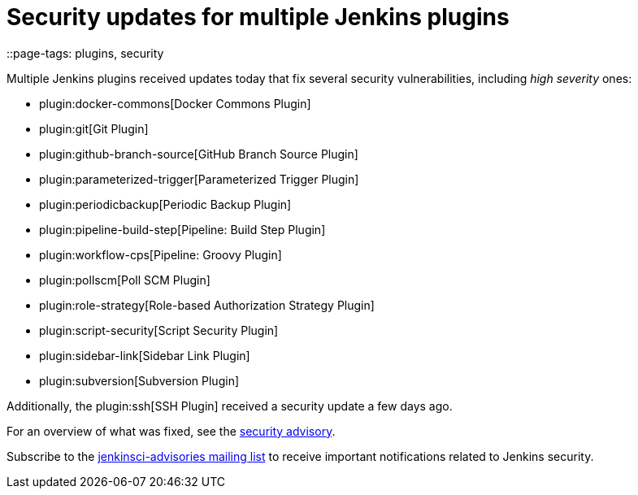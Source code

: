 = Security updates for multiple Jenkins plugins
::page-tags: plugins, security

:page-author: daniel-beck


Multiple Jenkins plugins received updates today that fix several security vulnerabilities, including _high severity_ ones:

* plugin:docker-commons[Docker Commons Plugin]
* plugin:git[Git Plugin]
* plugin:github-branch-source[GitHub Branch Source Plugin]
* plugin:parameterized-trigger[Parameterized Trigger Plugin]
* plugin:periodicbackup[Periodic Backup Plugin]
* plugin:pipeline-build-step[Pipeline: Build Step Plugin]
* plugin:workflow-cps[Pipeline: Groovy Plugin]
* plugin:pollscm[Poll SCM Plugin]
* plugin:role-strategy[Role-based Authorization Strategy Plugin]
* plugin:script-security[Script Security Plugin]
* plugin:sidebar-link[Sidebar Link Plugin]
* plugin:subversion[Subversion Plugin]

Additionally, the plugin:ssh[SSH Plugin] received a security update a few days ago.

For an overview of what was fixed, see the link:/security/advisory/2017-07-10[security advisory].

Subscribe to the link:/mailing-lists[jenkinsci-advisories mailing list] to receive important notifications related to Jenkins security.
